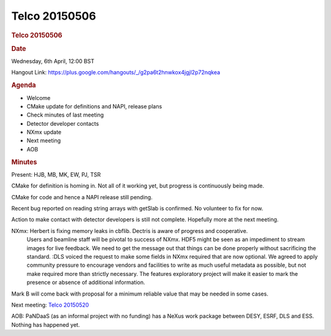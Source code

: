=================
Telco 20150506
=================

.. container:: content

   .. container:: page

      .. rubric:: Telco 20150506
         :name: telco-20150506
         :class: page-title

      .. rubric:: Date
         :name: Telco_20150506_date

      Wednesday, 6th April, 12:00 BST

      Hangout Link:
      https://plus.google.com/hangouts/_/g2pa6t2hnwkox4jgjl2p72nqkea

      .. rubric:: Agenda
         :name: Telco_20150506_agenda

      -  Welcome
      -  CMake update for definitions and NAPI, release plans
      -  Check minutes of last meeting
      -  Detector developer contacts
      -  NXmx update
      -  Next meeting
      -  AOB

      .. rubric:: Minutes
         :name: Telco_20150506_minutes

      Present: HJB, MB, MK, EW, PJ, TSR

      CMake for definition is homing in. Not all of it working yet, but
      progress is continuously being made.

      CMake for code and hence a NAPI release still pending.

      Recent bug reported on reading string arrays with getSlab is
      confirmed. No volunteer to fix for now.

      Action to make contact with detector developers is still not
      complete. Hopefully more at the next meeting.

      NXmx: Herbert is fixing memory leaks in cbflib. Dectris is aware of progress and cooperative.
         Users and beamline staff will be pivotal to success of NXmx.
         HDF5 might be seen as an impediment to stream images for live
         feedback. We need to get the message out that things can be
         done properly without sacrificing the standard.
         :DLS voiced the request to make some fields in NXmx required
         that are now optional. We agreed to apply community pressure to
         encourage vendors and facilities to write as much useful
         metadata as possible, but not make required more than strictly
         necessary. The    features    exploratory project will make it
         easier to mark the presence or absence of additional
         information.

      Mark B will come back with proposal for a minimum reliable value
      that may be needed in some cases.

      Next meeting: `Telco 20150520 <Telco_20150520.html>`__

      AOB: PaNDaaS (as an informal project with no funding) has a NeXus
      work package between DESY, ESRF, DLS and ESS. Nothing has happened
      yet.
